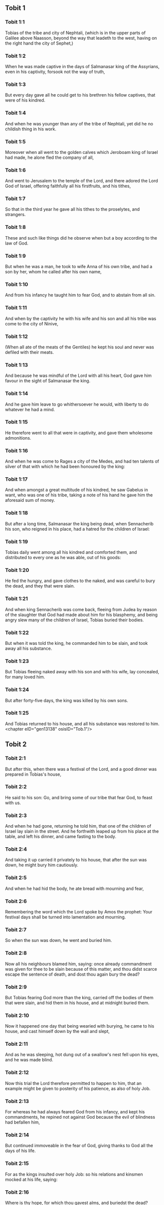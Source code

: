 ** Tobit 1

*** Tobit 1:1

Tobias of the tribe and city of Nephtali, (which is in the upper parts of Galilee above Naasson, beyond the way that leadeth to the west, having on the right hand the city of Sephet,)

*** Tobit 1:2

When he was made captive in the days of Salmanasar king of the Assyrians, even in his captivity, forsook not the way of truth,

*** Tobit 1:3

But every day gave all he could get to his brethren his fellow captives, that were of his kindred.

*** Tobit 1:4

And when he was younger than any of the tribe of Nephtali, yet did he no childish thing in his work.

*** Tobit 1:5

Moreover when all went to the golden calves which Jeroboam king of Israel had made, he alone fled the company of all,

*** Tobit 1:6

And went to Jerusalem to the temple of the Lord, and there adored the Lord God of Israel, offering faithfully all his firstfruits, and his tithes,

*** Tobit 1:7

So that in the third year he gave all his tithes to the proselytes, and strangers.

*** Tobit 1:8

These and such like things did he observe when but a boy according to the law of God.

*** Tobit 1:9

But when he was a man, he took to wife Anna of his own tribe, and had a son by her, whom he called after his own name,

*** Tobit 1:10

And from his infancy he taught him to fear God, and to abstain from all sin.

*** Tobit 1:11

And when by the captivity he with his wife and his son and all his tribe was come to the city of Ninive,

*** Tobit 1:12

(When all ate of the meats of the Gentiles) he kept his soul and never was defiled with their meats.

*** Tobit 1:13

And because he was mindful of the Lord with all his heart, God gave him favour in the sight of Salmanasar the king.

*** Tobit 1:14

And he gave him leave to go whithersoever he would, with liberty to do whatever he had a mind.

*** Tobit 1:15

He therefore went to all that were in captivity, and gave them wholesome admonitions.

*** Tobit 1:16

And when he was come to Rages a city of the Medes, and had ten talents of silver of that with which he had been honoured by the king:

*** Tobit 1:17

And when amongst a great multitude of his kindred, he saw Gabelus in want, who was one of his tribe, taking a note of his hand he gave him the aforesaid sum of money.

*** Tobit 1:18

But after a long time, Salmanasar the king being dead, when Sennacherib his son, who reigned in his place, had a hatred for the children of Israel:

*** Tobit 1:19

Tobias daily went among all his kindred and comforted them, and distributed to every one as he was able, out of his goods:

*** Tobit 1:20

He fed the hungry, and gave clothes to the naked, and was careful to bury the dead, and they that were slain.

*** Tobit 1:21

And when king Sennacherib was come back, fleeing from Judea by reason of the slaughter that God had made about him for his blasphemy, and being angry slew many of the children of Israel, Tobias buried their bodies.

*** Tobit 1:22

But when it was told the king, he commanded him to be slain, and took away all his substance.

*** Tobit 1:23

But Tobias fleeing naked away with his son and with his wife, lay concealed, for many loved him.

*** Tobit 1:24

But after forty-five days, the king was killed by his own sons.

*** Tobit 1:25

And Tobias returned to his house, and all his substance was restored to him. <chapter eID="gen13138" osisID="Tob.1"/>

** Tobit 2

*** Tobit 2:1

But after this, when there was a festival of the Lord, and a good dinner was prepared in Tobias's house,

*** Tobit 2:2

He said to his son: Go, and bring some of our tribe that fear God, to feast with us.

*** Tobit 2:3

And when he had gone, returning he told him, that one of the children of Israel lay slain in the street. And he forthwith leaped up from his place at the table, and left his dinner, and came fasting to the body.

*** Tobit 2:4

And taking it up carried it privately to his house, that after the sun was down, he might bury him cautiously.

*** Tobit 2:5

And when he had hid the body, he ate bread with mourning and fear,

*** Tobit 2:6

Remembering the word which the Lord spoke by Amos the prophet: Your festival days shall be turned into lamentation and mourning.

*** Tobit 2:7

So when the sun was down, he went and buried him.

*** Tobit 2:8

Now all his neighbours blamed him, saying: once already commandment was given for thee to be slain because of this matter, and thou didst scarce escape the sentence of death, and dost thou again bury the dead?

*** Tobit 2:9

But Tobias fearing God more than the king, carried off the bodies of them that were slain, and hid them in his house, and at midnight buried them.

*** Tobit 2:10

Now it happened one day that being wearied with burying, he came to his house, and cast himself down by the wall and slept,

*** Tobit 2:11

And as he was sleeping, hot dung out of a swallow's nest fell upon his eyes, and he was made blind.

*** Tobit 2:12

Now this trial the Lord therefore permitted to happen to him, that an example might be given to posterity of his patience, as also of holy Job.

*** Tobit 2:13

For whereas he had always feared God from his infancy, and kept his commandments, he repined not against God because the evil of blindness had befallen him,

*** Tobit 2:14

But continued immoveable in the fear of God, giving thanks to God all the days of his life.

*** Tobit 2:15

For as the kings insulted over holy Job: so his relations and kinsmen mocked at his life, saying:

*** Tobit 2:16

Where is thy hope, for which thou gavest alms, and buriedst the dead?

*** Tobit 2:17

But Tobias rebuked them, saying: Speak not so:

*** Tobit 2:18

For we are the children of saints, and look for that life which God will give to those that never change their faith from him.

*** Tobit 2:19

Now Anna his wife went daily to weaving work, and she brought home what she could get for their living by the labour of her hands.

*** Tobit 2:20

Whereby it came to pass, that she received a young kid, and brought it home:

*** Tobit 2:21

And when her husband heard it bleating, he said: Take heed, lest perhaps it be stolen: restore ye it to its owners, for it is not lawful for us either to eat or to touch any thing that cometh by theft.

*** Tobit 2:22

At these words his wife being angry answered: It is evident the hope is come to nothing, and thy alms now appear.

*** Tobit 2:23

And with these and other such like words, she upbraided him. <chapter eID="gen13164" osisID="Tob.2"/>

** Tobit 3

*** Tobit 3:1

Then Tobias sighed, and began to pray with tears,

*** Tobit 3:2

Saying, Thou art just, O Lord, and all thy judgments are just, and all thy ways mercy, and truth, and judgment:

*** Tobit 3:3

And now, O Lord, think of me, and take not revenge of my sins, neither remember my offences, nor those of my parents.

*** Tobit 3:4

For we have not obeyed thy commandments, therefore are we delivered to spoil and to captivity, and death, and are made a fable, and a reproach to all nations, amongst which thou hast scattered us.

*** Tobit 3:5

And now, O Lord, great are thy judgments, because we have not done according to thy precepts, and have not walked sincerely before thee.

*** Tobit 3:6

And now, O Lord, do with me according to thy will, and command my spirit to be received in peace: for it is better for me to die, than to live.

*** Tobit 3:7

Now it happened on the same day, that Sara daughter of Raguel, in Rages a city of the Medes, received a reproach from one of her father's servant maids,

*** Tobit 3:8

Because she had been given to seven husbands and a devil named Asmodeus had killed them, at their first going in unto her.

*** Tobit 3:9

So when she reproved the maid for her fault, she answered her, saying: May we never see son, or daughter of thee upon the earth, thou murderer of thy husbands.

*** Tobit 3:10

Wilt thou kill me also, as thou hast already killed seven husbands? At these words, she went into an upper chamber of her house: and for three days and three nights did neither eat nor drink:

*** Tobit 3:11

But continuing in prayer with tears besought God, that he would deliver her from this reproach.

*** Tobit 3:12

And it came to pass on the third day when she was making an end of her prayer, blessing the Lord,

*** Tobit 3:13

She said: Blessed is thy name, O God of our fathers, who when thou hast been angry, wilt shew mercy, and in the time of tribulation forgivest the sins of them that call upon thee.

*** Tobit 3:14

To thee, O Lord, I turn my face, to thee I direct my eyes.

*** Tobit 3:15

I beg, O Lord, that thou loose me from the bond of this reproach, or else take me away from the earth.

*** Tobit 3:16

Thou knowest, O Lord, that I never coveted a husband, and have kept my soul clean from all lust.

*** Tobit 3:17

Never have I joined myself with them that play: neither have I made myself partaker with them that walk in lightness.

*** Tobit 3:18

But a husband I consented to take, with thy fear, not with my lust.

*** Tobit 3:19

And either I was unworthy of them, or they perhaps were not worthy of me: because perhaps thou hast kept me for another man,

*** Tobit 3:20

For thy counsel is not in man's power.

*** Tobit 3:21

But this every one is sure of that worshippeth thee, that his life, if it be under trial, shall be crowned and if it be under tribulation, it shall be delivered: and if it be under correction, it shall be allowed to come to thy mercy.

*** Tobit 3:22

For thou art not delighted in our being lost, because after a storm thou makest a calm, and after tears and weeping thou pourest in joyfulness.

*** Tobit 3:23

Be thy name, O God of Israel, blessed for ever,

*** Tobit 3:24

At that time the prayers of them both were heard in the sight of the glory of the most high God:

*** Tobit 3:25

And the holy angel of the Lord, Raphael was sent to heal them both, whose prayers at one time were rehearsed in the sight of the Lord. <chapter eID="gen13188" osisID="Tob.3"/>

** Tobit 4

*** Tobit 4:1

Therefore when Tobias thought that his prayer was heard that he might die, he called to him Tobias his son,

*** Tobit 4:2

And said to him: Hear, my son, the words of my mouth, and lay them as a foundation in thy heart.

*** Tobit 4:3

When God shall take my soul, thou shalt bury my body: and thou shalt honour thy mother all the days of her life:

*** Tobit 4:4

For thou must be mindful what and how great perils she suffered for thee in her womb.

*** Tobit 4:5

And when she also shall have ended the time of her life, bury her by me.

*** Tobit 4:6

And all the days of thy life have God in thy mind: and take heed thou never consent to sin, nor transgress the commandments of the Lord our God.

*** Tobit 4:7

Give alms out of thy substance, and turn not away thy face from any poor person: for so it shall come to pass that the face of the Lord shall not be turned from thee.

*** Tobit 4:8

According to thy ability be merciful.

*** Tobit 4:9

If thou have much give abundantly: if thou have little, take care even so to bestow willingly a little.

*** Tobit 4:10

For thus thou storest up to thyself a good reward for the day of necessity.

*** Tobit 4:11

For alms deliver from all sin, and from death, and will not suffer the soul to go into darkness.

*** Tobit 4:12

Alms shall be a great confidence before the most high God, to all them that give it.

*** Tobit 4:13

Take heed to keep thyself, my son, from all fornication, and beside thy wife never endure to know a crime.

*** Tobit 4:14

Never suffer pride to reign in thy mind, or in thy words: for from it all perdition took its beginning.

*** Tobit 4:15

If any man hath done any work for thee, immediately pay him his hire, and let not the wages of thy hired servant stay with thee at all.

*** Tobit 4:16

See thou never do to another what thou wouldst hate to have done to thee by another.

*** Tobit 4:17

Eat thy bread with the hungry and the needy, and with thy garments cover the naked,

*** Tobit 4:18

Lay out thy bread, and thy wine upon the burial of a just man, and do not eat and drink thereof with the wicked.

*** Tobit 4:19

Seek counsel always of a wise man.

*** Tobit 4:20

Bless God at all times: and desire of him to direct thy ways, and that all thy counsels may abide in him.

*** Tobit 4:21

I tell thee also, my son, that I lent ten talents of silver, while thou wast yet a child, to Gabelus, in Rages a city of the Medes, and I have a note of his hand with me:

*** Tobit 4:22

Now therefore inquire how thou mayst go to him, and receive of him the foresaid sum of money, and restore to him the note of his hand.

*** Tobit 4:23

Fear not, my son: we lead indeed a poor life, but we shall have many good things if we fear God, and depart from all sin, and do that which is good. <chapter eID="gen13214" osisID="Tob.4"/>

** Tobit 5

*** Tobit 5:1

Then Tobias answered his father, and said: I will do all things, father, which thou hast commanded me.

*** Tobit 5:2

But how I shall get this money, I cannot tell; he knoweth not me, and I know not him: what token shall I give him? nor did I ever know the way which leadeth thither.

*** Tobit 5:3

Then his father answered him, and said: I have a note of his hand with me, which when thou shalt shew him, he will presently pay it.

*** Tobit 5:4

But go now, and seek thee out some faithful man, to go with thee for his hire: that thou mayst receive it, while I yet live.

*** Tobit 5:5

Then Tobias going forth, found a beautiful young man, standing girded, and as it were ready to walk.

*** Tobit 5:6

And not knowing that he was an angel of God, he saluted him, and said: From whence art thou, good young man?

*** Tobit 5:7

But he answered: Of the children of Israel. And Tobias said to him: Knowest thou the way that leadeth to the country of the Medes?

*** Tobit 5:8

And he answered: I know it: and I have often walked through all the ways thereof, and I have abode with Gabelus our brother, who dwelleth at Rages a city of the Medes, which is situate in the mount of Ecbatana.

*** Tobit 5:9

And Tobias said to him: Stay for me, I beseech thee, till I tell these same things to my father.

*** Tobit 5:10

Then Tobias going in told all these things to his father. Upon which his father being in admiration, desired that he would come in unto him.

*** Tobit 5:11

So going in he saluted him, and said: Joy be to thee always.

*** Tobit 5:12

And Tobias said: What manner of joy shall be to me, who sit in darkness and see not the light of heaven?

*** Tobit 5:13

And the young man said to him: Be of good courage, thy cure from God is at hand.

*** Tobit 5:14

And Tobias said to him: Canst thou conduct my son to Gabelus at Rages, a city of the Medes? and when thou shalt return, I will pay thee thy hire.

*** Tobit 5:15

And the angel said to him: I will conduct him thither, and bring him back to thee.

*** Tobit 5:16

And Tobias said to him: I pray thee, tell me, of what family, or what tribe art thou?

*** Tobit 5:17

And Raphael the angel answered: Dost thou seek the family of him thou hirest, or the hired servant himself to go with thy son?

*** Tobit 5:18

But lest I should make thee uneasy, I am Azarias the son of the great Ananias.

*** Tobit 5:19

And Tobias answered: Thou art of a great family. But I pray thee be not angry that I desired to know thy family.

*** Tobit 5:20

And the angel said to him: I will lead thy son safe, and bring him to thee again safe.

*** Tobit 5:21

And Tobias answering, said: May you have a good journey, and God be with you in your way, and his angel accompany you.

*** Tobit 5:22

Then all things being ready, that were to be carried in their journey, Tobias bade his father and his mother farewell, and they set out both together.

*** Tobit 5:23

And when they were departed, his mother began to weep, and to say: Thou hast taken the staff of our old age, and sent him away from us.

*** Tobit 5:24

I wish the money for which thou hast sent him, had never been.

*** Tobit 5:25

For our poverty was sufficient for us, that we might account it as riches, that we saw our son.

*** Tobit 5:26

And Tobias said to her: Weep not, our son will arrive thither safe, and will return safe to us, and thy eyes shall see him.

*** Tobit 5:27

For I believe that the good angel of God doth accompany him, and doth order all things well that are done about him, so that he shall return to us with joy.

*** Tobit 5:28

At these words his mother ceased weeping, and held her peace. <chapter eID="gen13238" osisID="Tob.5"/>

** Tobit 6

*** Tobit 6:1

And Tobias went forward, and the dog followed him, and he lodged the first night by the river of Tigris.

*** Tobit 6:2

And he went out to wash his feet, and behold a monstrous fish came up to devour him.

*** Tobit 6:3

And Tobias being afraid of him, cried out with a loud voice, saying: Sir, he cometh upon me.

*** Tobit 6:4

And the angel said to him: Take him by the gill, and draw him to thee. And when he had done so, he drew him out upon the land, and he began to pant before his feet.

*** Tobit 6:5

Then the angel said to him: Take out the entrails of this fish, and lay up his heart, and his gall, and his liver for thee: for these are necessary for useful medicines.

*** Tobit 6:6

And when he had done so, he roasted the flesh thereof, and they took it with them in the way: the rest they salted as much as might serve them, till they came to Rages the city of the Medes.

*** Tobit 6:7

Then Tobias asked the angel, and said to him: I beseech thee, brother Azarias, tell me what remedies are these things good for, which thou hast bid me keep of the fish?

*** Tobit 6:8

And the angel, answering, said to him: If thou put a little piece of its heart upon coals, the smoke thereof driveth away all kind of devils, either from man or from woman, so that they come no more to them.

*** Tobit 6:9

And the gall is good for anointing the eyes, in which there is a white speck, and they shall be cured.

*** Tobit 6:10

And Tobias said to him: Where wilt thou that we lodge?

*** Tobit 6:11

And the angel answering, said: Here is one whose name is Raguel, a near kinsman of thy tribe, and he hath a daughter named Sara, but he hath no son nor any other daughter beside her.

*** Tobit 6:12

All his substance is due to thee, and thou must take her to wife.

*** Tobit 6:13

Ask her therefore of her father, and he will give her thee to wife.

*** Tobit 6:14

Then Tobias answered, and said: I hear that she hath been given to seven husbands, and they all died: moreover I have heard, that a devil killed them.

*** Tobit 6:15

Now I am afraid, lest the same thing should happen to me also: and whereas I am the only child of my parents, I should bring down their old age with sorrow to hell.

*** Tobit 6:16

Then the angel Raphael said to him: Hear me, and I will shew thee who they are, over whom the devil can prevail.

*** Tobit 6:17

For they who in such manner receive matrimony, as to shut out God from themselves, and from their mind, and to give themselves to their lust, as the horse and mule, which have not understanding, over them the devil hath power.

*** Tobit 6:18

But thou when thou shalt take her, go into the chamber, and for three days keep thyself continent from her, and give thyself to nothing else but to prayers with her.

*** Tobit 6:19

And on that night lay the liver of the fish on the fire, and the devil shall be driven away.

*** Tobit 6:20

But the second night thou shalt be admitted into the society of the holy Patriarchs.

*** Tobit 6:21

And the third night thou shalt obtain a blessing that sound children may be born of you.

*** Tobit 6:22

And when the third night is past, thou shalt take the virgin with the fear of the Lord, moved rather for love of children than for lust, that in the seed of Abraham thou mayst obtain a blessing in children. <chapter eID="gen13267" osisID="Tob.6"/>

** Tobit 7

*** Tobit 7:1

And they went in to Raguel, and Raguel received them with joy.

*** Tobit 7:2

And Raguel looking upon Tobias, said to Anna his wife: How like is this young man to my cousin?

*** Tobit 7:3

And when he had spoken these words, he said: Whence are ye young men our brethren?

*** Tobit 7:4

But they said: We are of the tribe of Nephtali, of the captivity of Ninive.

*** Tobit 7:5

And Raguel said to them: Do you know Tobias my brother? And they said: We know him.

*** Tobit 7:6

And when he was speaking many good things of him, the angel said to Raguel: Tobias concerning whom thou inquirest is this young man's father.

*** Tobit 7:7

And Raguel went to him, and kissed him with tears and weeping upon his neck, said: A blessing be upon thee, my son, because thou art the son of a good and most virtuous man.

*** Tobit 7:8

And Anna his wife, and Sara their daughter wept.

*** Tobit 7:9

And after they had spoken, Raguel commanded a sheep to be killed, and a feast to be prepared. And when he desired them to sit down to dinner,

*** Tobit 7:10

Tobias said: I will not eat nor drink here this day, unless thou first grant me my petition, and promise to give me Sara thy daughter.

*** Tobit 7:11

Now when Raguel heard this he was afraid, knowing what had happened to those seven husbands, that went in unto her: and he began to fear lest it might happen to him also in like manner: and as he was in suspense, and gave no answer to his petition,

*** Tobit 7:12

The angel said to him: Be not afraid to give her to this man, for to him who feareth God is thy daughter due to be his wife: therefore another could not have her.

*** Tobit 7:13

Then Raguel said: I doubt not but God hath regarded my prayers and tears in his sight.

*** Tobit 7:14

And I believe he hath therefore made you come to me, that this maid might be married to one of her own kindred, according to the law of Moses: and now doubt not but I will give her to thee.

*** Tobit 7:15

And taking the right hand of his daughter, he gave it into the right hand of Tobias, saying: The God of Abraham, and the God of Isaac, and the God of Jacob be with you, and may he join you together, and fulfil his blessing in you.

*** Tobit 7:16

And taking paper they made a writing of the marriage.

*** Tobit 7:17

And afterwards they made merry, blessing God.

*** Tobit 7:18

And Raguel called to him Anna his wife, and bade her to prepare another chamber.

*** Tobit 7:19

And she brought Sara her daughter in thither, and she wept.

*** Tobit 7:20

And she said to her: Be of good cheer, my daughter: the Lord of heaven give thee joy for the trouble thou hast undergone. <chapter eID="gen13290" osisID="Tob.7"/>

** Tobit 8

*** Tobit 8:1

And after they had supped, they brought in the young man to her.

*** Tobit 8:2

And Tobias remembering the angel's word, took out of his bag part of the liver, and laid it upon burning coals.

*** Tobit 8:3

Then the angel Raphael took the devil, and bound him in the desert of upper Egypt.

*** Tobit 8:4

Then Tobias exhorted the virgin, and said to her: Sara, arise, and let us pray to God to day, and to morrow, and the next day: because for these three nights we are joined to God: and when the third night is over, we will be in our own wedlock.

*** Tobit 8:5

For we are the children of saints, and we must not be joined together like heathens that know not God.

*** Tobit 8:6

So they both arose, and prayed earnestly both together that health might be given them.

*** Tobit 8:7

And Tobias said: Lord God of our fathers, may the heavens and the earth, and the sea, and the fountains, and the rivers, and all thy creatures that are in them, bless thee.

*** Tobit 8:8

Thou madest Adam of the slime of the earth, and gavest him Eve for a helper.

*** Tobit 8:9

And now, Lord, thou knowest, that not for fleshly lust do I take my sister to wife, but only for the love of posterity, in which thy name may be blessed for ever and ever.

*** Tobit 8:10

Sara also said: Have mercy on us, O Lord, have mercy on us, and let us grow old both together in health.

*** Tobit 8:11

And it came to pass about the cockcrowing, Raguel ordered his servants to be called for, and they went with him together to dig a grave.

*** Tobit 8:12

For he said: Lest perhaps it may have happened to him, in like manner as it did to the other seven husbands, that went in unto her.

*** Tobit 8:13

And when they had prepared the pit, Raguel went back to his wife, and said to her:

*** Tobit 8:14

Send one of thy maids, and let her see if he be dead, that I may bury him before it be day.

*** Tobit 8:15

So she sent one of her maidservants, who went into the chamber, and found them safe and sound, sleeping both together.

*** Tobit 8:16

And returning she brought the good news: and Raguel and Anna his wife blessed the Lord,

*** Tobit 8:17

And said: We bless thee, O Lord God of Israel, because it hath not happened as we suspected.

*** Tobit 8:18

For thou hast shewn thy mercy to us, and hast shut out from us the enemy that persecuted us.

*** Tobit 8:19

And thou hast taken pity upon two only children. Make them, O Lord, bless thee more fully: and to offer up to thee a sacrifice of thy praise, and of their health, that all nations may know, that thou alone art God in all the earth.

*** Tobit 8:20

And immediately Raguel commanded his servants, to fill up the pit they had made, before it was day.

*** Tobit 8:21

And he spoke to his wife to make ready a feast, and prepare all kind of provisions that are necessary for such as go a journey.

*** Tobit 8:22

He caused also two fat kine, and four wethers to be killed, and a banquet to be prepared for all his neighbours, and all his friends.

*** Tobit 8:23

And Raguel adjured Tobias, to abide with him two weeks.

*** Tobit 8:24

And of all things which Raguel possessed, he gave one half to Tobias, and made a writing, that the half that remained should after their decease come also to Tobias. <chapter eID="gen13311" osisID="Tob.8"/>

** Tobit 9

*** Tobit 9:1

Then Tobias called the angel to him, whom he took to be a man, and said to him: Brother Azarias, I pray thee hearken to my words:

*** Tobit 9:2

If I should give myself to be thy servant I should not make a worthy return for thy care.

*** Tobit 9:3

However, I beseech thee, to take with thee beasts and servants, and to go to Gabelus to Rages the city of the Medes: and to restore to him his note of hand, and receive of him the money, and desire him to come to my wedding.

*** Tobit 9:4

For thou knowest that my father numbereth the days: and if I stay one day more, his soul will be afflicted.

*** Tobit 9:5

And indeed thou seest how Raguel hath adjured me, whose adjuring I cannot despise.

*** Tobit 9:6

Then Raphael took four of Raguel's servants, and two camels, and went to Rages the city of the Medes: and finding Gabelus, gave him his note of hand, and received of him all the money.

*** Tobit 9:7

And he told him concerning Tobias the son of Tobias, all that had been done: and made him come with him to the wedding.

*** Tobit 9:8

And when he was come into Raguel's house he found Tobias sitting at the table: and he leaped up, and they kissed each other: and Gabelus wept, and blessed God,

*** Tobit 9:9

And said: The God of Israel bless thee, because thou art the son of a very good and just man, and that feareth God, and doth almsdeeds:

*** Tobit 9:10

And may a blessing come upon thy wife and upon your parents.

*** Tobit 9:11

And may you see your children, and your children's children, unto the third and fourth generation: and may your seed be blessed by the God of Israel, who reigneth for ever and ever.

*** Tobit 9:12

And when all had said, Amen, they went to the feast: but the marriage feast they celebrated also with the fear of the Lord. <chapter eID="gen13336" osisID="Tob.9"/>

** Tobit 10

*** Tobit 10:1

But as Tobias made longer stay upon occasion of the marriage, Tobias his father was solicitous, saying: Why thinkest thou doth my son tarry, or why is he detained there?

*** Tobit 10:2

Is Gabelus dead, thinkest thou, and no man will pay him the money?

*** Tobit 10:3

And he began to be exceeding sad, both he and Anna his wife with him: and they began both to weep together, because their son did not return to them on the day appointed.

*** Tobit 10:4

But his mother wept and was quite disconsolate, and said: Woe, woe is me, my son; why did we send thee to go to a strange country, the light of our eyes, the staff of our old age, the comfort of our life, the hope of our posterity?

*** Tobit 10:5

We having all things together in thee alone, ought not to have let thee go from us.

*** Tobit 10:6

And Tobias said to her: Hold thy peace, and be not troubled, our son is safe: that man with whom we sent him is very trusty.

*** Tobit 10:7

But she could by no means be comforted, but daily running out looked round about, and went into all the ways by which there seemed any hope he might return, that she might if possible see him coming afar off.

*** Tobit 10:8

But Raguel said to his son in law: Stay here, and I will send a messenger to Tobias thy father, that thou art in health.

*** Tobit 10:9

And Tobias said to him: I know that my father and mother now count the days, and their spirit is grievously afflicted within them.

*** Tobit 10:10

And when Raguel had pressed Tobias with many words, and he by no means would hearken to him, he delivered Sara unto him, and half of all his substance in menservants, and womenservants, in cattle, in camels, and in kine, and in much money, and sent him away safe and joyful from him,

*** Tobit 10:11

Saying: The holy angel of the Lord be with you in your journey, and bring you through safe, and that you may find all things well about your parents, and my eyes may see your children before I die.

*** Tobit 10:12

And the parents taking their daughter kissed her, and let her go:

*** Tobit 10:13

Admonishing her to honour her father and mother in law, to love her husband, to take care of the family, to govern the house, and to behave herself irreprehensibly. <chapter eID="gen13349" osisID="Tob.10"/>

** Tobit 11

*** Tobit 11:1

And as they were returning they came to Charan, which is in the midway to Ninive, the eleventh day.

*** Tobit 11:2

And the angel said: Brother Tobias, thou knowest how thou didst leave thy father.

*** Tobit 11:3

If it please thee therefore, let us go before, and let the family follow softly after us, together with thy wife, and with the beasts.

*** Tobit 11:4

And as this their going pleased him, Raphael said to Tobias: Take with thee of the gall of the fish, for it will be necessary. So Tobias took some of that gall and departed.

*** Tobit 11:5

But Anna sat beside the way daily, on the top of a hill, from whence she might see afar off.

*** Tobit 11:6

And while she watched his coming from that place, she saw him afar off, and presently perceived it was her son coming: and returning she told her husband, saying: Behold thy son cometh.

*** Tobit 11:7

And Raphael said to Tobias: As soon as thou shalt come into thy house, forthwith adore the Lord thy God: and giving thanks to him, go to thy father, and kiss him.

*** Tobit 11:8

And immediately anoint his eyes with this gall of the fish, which thou carriest with thee. For be assured that his eyes shall be presently opened, and thy father shall see the light of heaven, and shall rejoice in the sight of thee.

*** Tobit 11:9

Then the dog, which had been with them in the way, ran before, and coming as if he had brought the news, shewed his joy by his fawning and wagging his tail.

*** Tobit 11:10

And his father that was blind, rising up, began to run stumbling with his feet: and giving a servant his hand, went to meet his son.

*** Tobit 11:11

And receiving him kissed him, as did also his wife, and they began to weep for joy.

*** Tobit 11:12

And when they had adored God, and given him thanks, they sat down together.

*** Tobit 11:13

Then Tobias taking of the gall of the fish, anointed his father's eyes.

*** Tobit 11:14

And he stayed about half an hour: and a white skin began to come out of his eyes, like the skin of an egg.

*** Tobit 11:15

And Tobias took hold of it, and drew it from his eyes, and recovered his sight.

*** Tobit 11:16

And they glorified God, both he and his wife and all that knew him.

*** Tobit 11:17

And Tobias said: I bless thee, O Lord God of Israel, because thou hast chastised me, and thou hast saved me and behold I see Tobias my son.

*** Tobit 11:18

And after seven days Sara his son's wife and all the family arrived safe, and the cattle, and the camels, and an abundance of money of his wife's: and that money also which he had received of Gabelus,

*** Tobit 11:19

And he told his parents all the benefits of God, which he had done to him by the man that conducted him.

*** Tobit 11:20

And Achior and Nabath the kinsmen of Tobias came, rejoicing for Tobias, and congratulating with him for all the good things that God had done for him.

*** Tobit 11:21

And for seven days they feasted and rejoiced all with great joy. <chapter eID="gen13363" osisID="Tob.11"/>

** Tobit 12

*** Tobit 12:1

Then Tobias called to him his son and said to him: What can we give to this holy man, that is come with thee?

*** Tobit 12:2

Tobias answering, said to his father: Father, what wages shall we give him? or what can be worthy of his benefits?

*** Tobit 12:3

He conducted me and brought me safe again, he received the money of Gabelus, he caused me to have my wife, and he chased from her the evil spirit, he gave joy to her parents, myself he delivered from being devoured by the fish, thee also he hath made to see the light of heaven, and we are filled with all good things through him. What can we give him sufficient for these things?

*** Tobit 12:4

But I beseech thee, my father, to desire him, that he would vouchsafe to accept of one half of all things that have been brought.

*** Tobit 12:5

So the father and the son calling him, took him aside: and began to desire him that he would vouchsafe to accept of half of all things that they had brought,

*** Tobit 12:6

Then he said to them secretly, Bless ye the God of heaven, give glory to him in the sight of all that live, because he hath shewn his mercy to you.

*** Tobit 12:7

For it is good to hide the secret of a king: to reveal and confess the works of God.

*** Tobit 12:8

Prayer is good with fasting and alms more than to lay up treasures of gold.

*** Tobit 12:9

For alms delivereth from death, and the same is that which purgeth away sins, and maketh to find mercy and life everlasting.

*** Tobit 12:10

But they that commit sin and iniquity, are enemies to their own soul.

*** Tobit 12:11

I discover then the truth unto you, and I will not hide the secret from you.

*** Tobit 12:12

When thou didst pray with tears, and didst bury the dead, and didst leave thy dinner, and hide the dead by day in thy house, and bury them by night, I offered thy prayer to the Lord.

*** Tobit 12:13

And because thou wast acceptable to God, it was necessary that temptation should prove thee.

*** Tobit 12:14

And now the Lord hath sent me to heal thee, and to deliver Sara thy son's wife from the devil.

*** Tobit 12:15

For I am the angel Raphael, one of the seven, who stand before the Lord.

*** Tobit 12:16

And when they had heard these things, they were troubled, and being seized with fear they fell upon the ground on their face.

*** Tobit 12:17

And the angel said to them: Peace be to you, fear not.

*** Tobit 12:18

For when I was with you, I was there by the will of God: bless ye him, and sing praises to him.

*** Tobit 12:19

I seemed indeed to eat and to drink with you but I use an invisible meat and drink, which cannot be seen by men.

*** Tobit 12:20

It is time therefore that I return to him that sent me: but bless ye God, and publish all his wonderful works.

*** Tobit 12:21

And when he had said these things, he was taken from their sight, and they could see him no more.

*** Tobit 12:22

Then they lying prostrate for three hours upon their face, blessed God, and rising up, they told all his wonderful works. <chapter eID="gen13385" osisID="Tob.12"/>

** Tobit 13

*** Tobit 13:1

And Tobias the elder opening his mouth, blessed the Lord, and said: Thou art great O Lord, for ever, and thy kingdom is unto all ages.

*** Tobit 13:2

For thou scourgest, and thou savest: thou leadest down to hell, and bringest up again: and there is none that can escape thy hand.

*** Tobit 13:3

Give glory to the Lord, ye children of Israel, and praise him in the sight of the Gentiles:

*** Tobit 13:4

Because he hath therefore scattered you among the Gentiles, who know not him, that you may declare his wonderful works, and make them know that there is no other almighty God besides him.

*** Tobit 13:5

He hath chastised us for our iniquities: and he will save us for his own mercy.

*** Tobit 13:6

See then what he hath done with us, and with fear and trembling give ye glory to him: and extol the eternal King of worlds in your works.

*** Tobit 13:7

As for me, I will praise him in the land of my captivity: because he hath shewn his majesty toward a sinful nation,

*** Tobit 13:8

Be converted therefore, ye sinners, and do justice before God, believing that he will shew his mercy to you.

*** Tobit 13:9

And I and my soul will rejoice in him.

*** Tobit 13:10

Bless ye the Lord, all his elect, keep days of joy, and give glory to him.

*** Tobit 13:11

Jerusalem, city of God, the Lord hath chastised thee for the works of thy hands.

*** Tobit 13:12

Give glory to the Lord for thy good things, and bless the God eternal that he may rebuild his tabernacle in thee, and may call back all the captives to thee, and thou mayst rejoice for ever and ever.

*** Tobit 13:13

Thou shalt shine with a glorious light: and all the ends of the earth shall worship thee,

*** Tobit 13:14

Nations from afar shall come to thee: and shall bring gifts, and shall adore the Lord in thee, and shall esteem thy land as holy.

*** Tobit 13:15

For they shall call upon the great name in thee,

*** Tobit 13:16

They shall be cursed that shall despise thee: and they shall be condemned that shall blaspheme thee: and blessed shall they be that shall build thee up,

*** Tobit 13:17

But thou shalt rejoice in thy children, because they shall all be blessed, and shall be gathered together to the Lord.

*** Tobit 13:18

Blessed are all they that love thee, and that rejoice in thy peace,

*** Tobit 13:19

My soul, bless thou the Lord, because the Lord our God hath delivered Jerusalem his city from all her troubles.

*** Tobit 13:20

Happy shall I be if there shall remain of my seed, to see the glory of Jerusalem.

*** Tobit 13:21

The gates of Jerusalem shall be built of sapphire, and of emerald, and all the walls thereof round about of precious stones.

*** Tobit 13:22

All its streets shall be paved with white and clean stones: and Alleluia shall be sung in its streets,

*** Tobit 13:23

Blessed be the Lord, who hath exalted it, and may he reign over it for ever and ever, Amen. <chapter eID="gen13408" osisID="Tob.13"/>

** Tobit 14

*** Tobit 14:1

And the words of Tobias were ended. And after Tobias was restored to his sight, he lived two and forty years, and saw the children of his grandchildren.

*** Tobit 14:2

And after he had lived a hundred and two years, he was buried honorably in Ninive.

*** Tobit 14:3

For he was six and fifty years old when he lost the sight of his eyes, and sixty when he recovered it again.

*** Tobit 14:4

And the rest of his life was in joy, and with great increase of the fear of God he departed in peace.

*** Tobit 14:5

And at the hour of his death he called unto him his son Tobias and his children, seven young men, his grandsons, and said to them:

*** Tobit 14:6

The destruction of Ninive is at hand: for the word of the Lord must be fulfilled: and our brethren, that are scattered abroad from the land of Israel, shall return to it.

*** Tobit 14:7

And all the land thereof that is desert shall be filled with people, and the house of God which is burnt in it, shall again be rebuilt: and all that fear God shall return thither.

*** Tobit 14:8

And the Gentiles shall leave their idols, and shall come into Jerusalem, and shall dwell in it.

*** Tobit 14:9

And all the kings of the earth shall rejoice in it, adoring the King of Israel.

*** Tobit 14:10

Hearken therefore, my children, to your father: serve the Lord in truth, and seek to do the things that please him:

*** Tobit 14:11

And command your children that they do justice and almsdeeds, and that they be mindful of God, and bless him at all times in truth, and with all their power.

*** Tobit 14:12

And now, children, hear me, and do not stay here: but as soon as you shall bury your mother by me in one sepulchre, without delay direct your steps to depart hence:

*** Tobit 14:13

For I see that its iniquity will bring it to destruction.

*** Tobit 14:14

And it came to pass that after the death of his mother, Tobias departed out of Ninive with his wife, and children, and children's children, and returned to his father and mother in law.

*** Tobit 14:15

And he found them in health in a good old age: and he took care of them, and he closed their eyes: and all the inheritance of Raguel's house came to him: and he saw his children's children to the fifth generation.

*** Tobit 14:16

And after he had lived ninety-nine years in the fear of the Lord, with joy they buried him.

*** Tobit 14:17

And all his kindred, and all his generation continued in good life, and in holy conversation, so that they were acceptable both to God, and to men, and to all that dwelt in the land. <chapter eID="gen13432" osisID="Tob.14"/> <div eID="gen13137" osisID="Tob" type="book"/>
